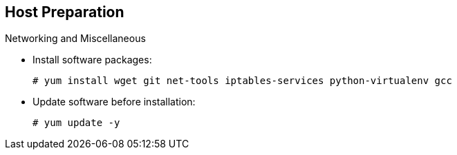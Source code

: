== Host Preparation
:noaudio:

.Networking and Miscellaneous

* Install software packages:
+
----
# yum install wget git net-tools iptables-services python-virtualenv gcc
----

*  Update software before installation:
+
----
# yum update -y
----

ifdef::showscript[]

=== Transcript

You need to install the software packages shown here and run a `yum` update on your master before using the installer and installing OpenShift Enterprise 3.0.

endif::showscript[]




